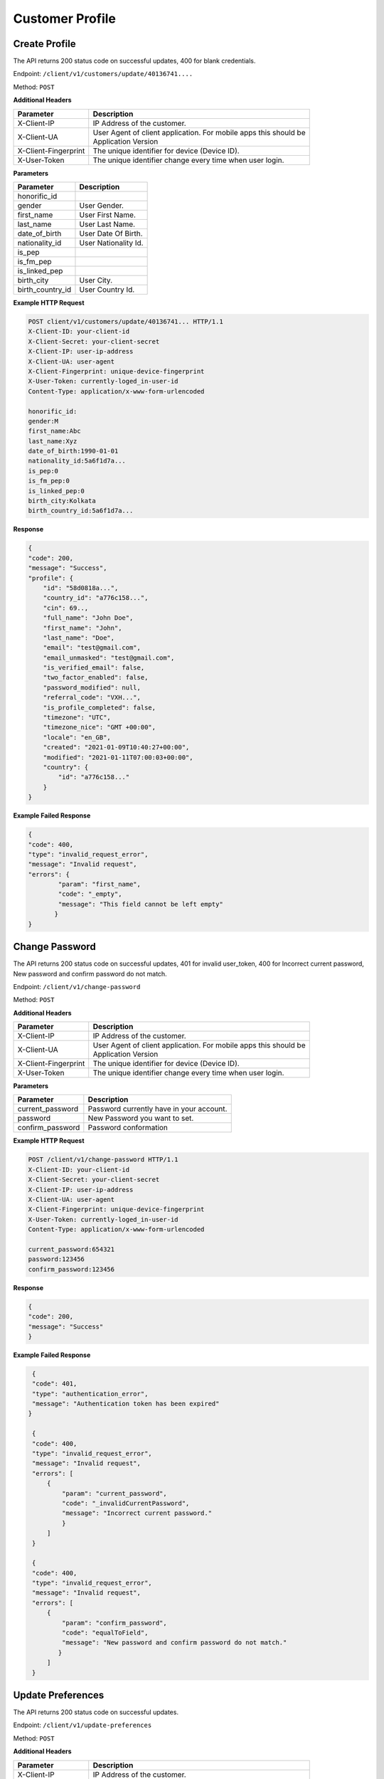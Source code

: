 .. raw:: html

    <style> .red {color:red} .green{color:green}</style>

.. role:: red
.. role:: green

Customer Profile
=====================

Create Profile
-----------------

The API returns :green:`200` status code on successful updates, :red:`400` for blank credentials.

Endpoint: ``/client/v1/customers/update/40136741....``

Method: ``POST``

**Additional Headers**

+--------------------------+-------------------------------------------------------------------------+
| Parameter                | Description                                                             |
+==========================+=========================================================================+
| X-Client-IP              | IP Address of the customer.                                             |
+--------------------------+-------------------------------------------------------------------------+
| X-Client-UA              | | User Agent of client application. For mobile apps this should be      |
|                          | | Application Version                                                   |
+--------------------------+-------------------------------------------------------------------------+
| X-Client-Fingerprint     | The unique identifier for device (Device ID).                           |
+--------------------------+-------------------------------------------------------------------------+
| X-User-Token             | The unique identifier change every time when user login.                |
+--------------------------+-------------------------------------------------------------------------+

**Parameters**

+--------------------------+-------------------------------------------------------------------------+
| Parameter                | Description                                                             |
+==========================+=========================================================================+
| honorific_id             |                                                                         |
+--------------------------+-------------------------------------------------------------------------+
| gender                   | User Gender.                                                            |
+--------------------------+-------------------------------------------------------------------------+
| first_name               | User First Name.                                                        |
+--------------------------+-------------------------------------------------------------------------+
| last_name                | User Last Name.                                                         |
+--------------------------+-------------------------------------------------------------------------+
| date_of_birth            | User Date Of Birth.                                                     |
+--------------------------+-------------------------------------------------------------------------+
| nationality_id           | User Nationality Id.                                                    |
+--------------------------+-------------------------------------------------------------------------+
| is_pep                   |                                                                         |
+--------------------------+-------------------------------------------------------------------------+
| is_fm_pep                |                                                                         |
+--------------------------+-------------------------------------------------------------------------+
| is_linked_pep            |                                                                         |
+--------------------------+-------------------------------------------------------------------------+
| birth_city               | User City.                                                              |
+--------------------------+-------------------------------------------------------------------------+
| birth_country_id         | User Country Id.                                                        |
+--------------------------+-------------------------------------------------------------------------+

**Example HTTP Request**

.. code-block:: console

  POST client/v1/customers/update/40136741... HTTP/1.1
  X-Client-ID: your-client-id
  X-Client-Secret: your-client-secret
  X-Client-IP: user-ip-address
  X-Client-UA: user-agent
  X-Client-Fingerprint: unique-device-fingerprint
  X-User-Token: currently-loged_in-user-id
  Content-Type: application/x-www-form-urlencoded

  honorific_id:
  gender:M
  first_name:Abc
  last_name:Xyz
  date_of_birth:1990-01-01
  nationality_id:5a6f1d7a...
  is_pep:0
  is_fm_pep:0
  is_linked_pep:0
  birth_city:Kolkata
  birth_country_id:5a6f1d7a...

**Response**

.. code-block:: JSON

    {
    "code": 200,
    "message": "Success",
    "profile": {
        "id": "58d0818a...",
        "country_id": "a776c158...",
        "cin": 69..,
        "full_name": "John Doe",
        "first_name": "John",
        "last_name": "Doe",
        "email": "test@gmail.com",
        "email_unmasked": "test@gmail.com",
        "is_verified_email": false,
        "two_factor_enabled": false,
        "password_modified": null,
        "referral_code": "VXH...",
        "is_profile_completed": false,
        "timezone": "UTC",
        "timezone_nice": "GMT +00:00",
        "locale": "en_GB",
        "created": "2021-01-09T10:40:27+00:00",
        "modified": "2021-01-11T07:00:03+00:00",
        "country": {
            "id": "a776c158..."
        }
    }

**Example Failed Response**

.. code-block:: JSON

    {
    "code": 400,
    "type": "invalid_request_error",
    "message": "Invalid request",
    "errors": {
            "param": "first_name",
            "code": "_empty",
            "message": "This field cannot be left empty"
           }
    }

Change Password
-------------------

The API returns :green:`200` status code on successful updates, :red:`401` for invalid user_token, :red:`400` for Incorrect current password, New password and confirm password do not match.

Endpoint: ``/client/v1/change-password``

Method: ``POST``

**Additional Headers**

+--------------------------+-------------------------------------------------------------------------+
| Parameter                | Description                                                             |
+==========================+=========================================================================+
| X-Client-IP              | IP Address of the customer.                                             |
+--------------------------+-------------------------------------------------------------------------+
| X-Client-UA              | | User Agent of client application. For mobile apps this should be      |
|                          | | Application Version                                                   |
+--------------------------+-------------------------------------------------------------------------+
| X-Client-Fingerprint     | The unique identifier for device (Device ID).                           |
+--------------------------+-------------------------------------------------------------------------+
| X-User-Token             | The unique identifier change every time when user login.                |
+--------------------------+-------------------------------------------------------------------------+

**Parameters**

+--------------------------+-------------------------------------------------------------------------+
| Parameter                | Description                                                             |
+==========================+=========================================================================+
| current_password         | Password currently have in your account.                                |
+--------------------------+-------------------------------------------------------------------------+
| password                 | New Password you want to set.                                           |
+--------------------------+-------------------------------------------------------------------------+
| confirm_password         | Password conformation                                                   |
+--------------------------+-------------------------------------------------------------------------+

**Example HTTP Request**

.. code-block:: console

  POST /client/v1/change-password HTTP/1.1
  X-Client-ID: your-client-id
  X-Client-Secret: your-client-secret
  X-Client-IP: user-ip-address
  X-Client-UA: user-agent
  X-Client-Fingerprint: unique-device-fingerprint
  X-User-Token: currently-loged_in-user-id
  Content-Type: application/x-www-form-urlencoded

  current_password:654321
  password:123456
  confirm_password:123456

**Response**

.. code-block:: JSON

    {
    "code": 200,
    "message": "Success"
    }


**Example Failed Response**

.. code-block:: JSON

    {
    "code": 401,
    "type": "authentication_error",
    "message": "Authentication token has been expired"
   }

    {
    "code": 400,
    "type": "invalid_request_error",
    "message": "Invalid request",
    "errors": [
        {
            "param": "current_password",
            "code": "_invalidCurrentPassword",
            "message": "Incorrect current password."
            }
        ]
    }

    {
    "code": 400,
    "type": "invalid_request_error",
    "message": "Invalid request",
    "errors": [
        {
            "param": "confirm_password",
            "code": "equalToField",
            "message": "New password and confirm password do not match."
           }
        ]
    }

Update Preferences
--------------------

The API returns :green:`200` status code on successful updates.

Endpoint: ``/client/v1/update-preferences``

Method: ``POST``

**Additional Headers**

+--------------------------+-------------------------------------------------------------------------+
| Parameter                | Description                                                             |
+==========================+=========================================================================+
| X-Client-IP              | IP Address of the customer.                                             |
+--------------------------+-------------------------------------------------------------------------+
| X-Client-UA              | | User Agent of client application. For mobile apps this should be      |
|                          | | Application Version                                                   |
+--------------------------+-------------------------------------------------------------------------+
| X-Client-Fingerprint     | The unique identifier for device (Device ID).                           |
+--------------------------+-------------------------------------------------------------------------+
| X-User-Token             | The unique identifier change every time when user login.                |
+--------------------------+-------------------------------------------------------------------------+

**Parameters**

+--------------------------+-------------------------------------------------------------------------+
| Parameter                | Description                                                             |
+==========================+=========================================================================+
| timezone                 | UTC                                                                     |
+--------------------------+-------------------------------------------------------------------------+
| locale                   | en_GB                                                                   |
+--------------------------+-------------------------------------------------------------------------+

**Example HTTP Request**

.. code-block:: console

  POST client/v1/update-preferences HTTP/1.1
  X-Client-ID: your-client-id
  X-Client-Secret: your-client-secret
  X-Client-IP: user-ip-address
  X-Client-UA: user-agent
  X-Client-Fingerprint: unique-device-fingerprint
  X-User-Token: currently-loged_in-user-id
  Content-Type: application/x-www-form-urlencoded

  timezone:UTC
  locale:en_GB

**Response**

.. code-block:: JSON

    {
    "code": 200,
    "message": "Success"
    }




Update Email
-----------------

The API returns :green:`200` status code on successful updates, :red:`400` for Incorrect Email.

Endpoint: ``/client/v1/update-email``

Method: ``POST``

**Additional Headers**

+--------------------------+-------------------------------------------------------------------------+
| Parameter                | Description                                                             |
+==========================+=========================================================================+
| X-Client-IP              | IP Address of the customer.                                             |
+--------------------------+-------------------------------------------------------------------------+
| X-Client-UA              | | User Agent of client application. For mobile apps this should be      |
|                          | | Application Version                                                   |
+--------------------------+-------------------------------------------------------------------------+
| X-Client-Fingerprint     | The unique identifier for device (Device ID).                           |
+--------------------------+-------------------------------------------------------------------------+
| X-User-Token             | The unique identifier change every time when user login.                |
+--------------------------+-------------------------------------------------------------------------+

**Parameters**

+--------------------------+-------------------------------------------------------------------------+
| Parameter                | Description                                                             |
+==========================+=========================================================================+
| email                    | Email you want to update.                                               |
+--------------------------+-------------------------------------------------------------------------+
| confirmation_url         | Confirmation Url                                                        |
+--------------------------+-------------------------------------------------------------------------+

**Example HTTP Request**

.. code-block:: console

  POST /client/v1/update-email HTTP/1.1
  X-Client-ID: your-client-id
  X-Client-Secret: your-client-secret
  X-Client-IP: user-ip-address
  X-Client-UA: user-agent
  X-Client-Fingerprint: unique-device-fingerprint
  X-User-Token: currently-loged_in-user-id
  Content-Type: application/x-www-form-urlencoded

  email:test1@gmail.com
  confirmation_url:confirmation_url

**Response**

.. code-block:: JSON

    {
    "code": 200,
    "message": "Success"
    }


**Example Failed Response**

.. code-block:: JSON

    {
    "code": 400,
    "type": "invalid_request_error",
    "message": "Invalid request",
    "errors": [
        {
            "param": "email",
            "code": "email",
            "message": "Email address is not a valid email."
         }
        ]
    }